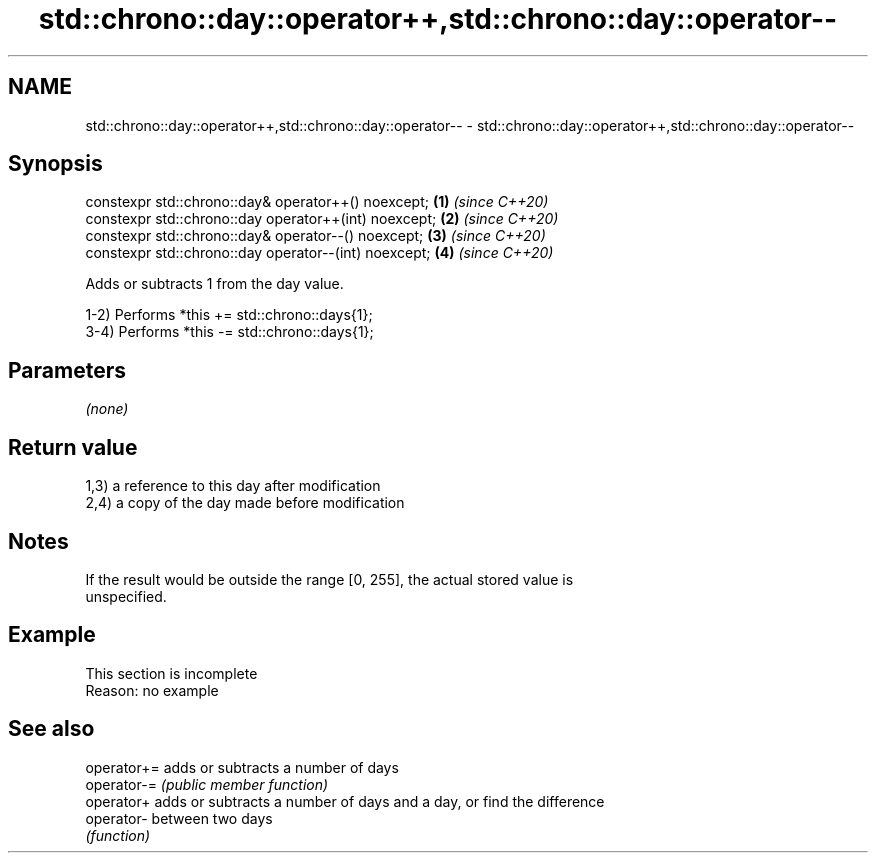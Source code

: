 .TH std::chrono::day::operator++,std::chrono::day::operator-- 3 "2019.08.27" "http://cppreference.com" "C++ Standard Libary"
.SH NAME
std::chrono::day::operator++,std::chrono::day::operator-- \- std::chrono::day::operator++,std::chrono::day::operator--

.SH Synopsis
   constexpr std::chrono::day& operator++() noexcept;   \fB(1)\fP \fI(since C++20)\fP
   constexpr std::chrono::day operator++(int) noexcept; \fB(2)\fP \fI(since C++20)\fP
   constexpr std::chrono::day& operator--() noexcept;   \fB(3)\fP \fI(since C++20)\fP
   constexpr std::chrono::day operator--(int) noexcept; \fB(4)\fP \fI(since C++20)\fP

   Adds or subtracts 1 from the day value.

   1-2) Performs *this += std::chrono::days{1};
   3-4) Performs *this -= std::chrono::days{1};

.SH Parameters

   \fI(none)\fP

.SH Return value

   1,3) a reference to this day after modification
   2,4) a copy of the day made before modification

.SH Notes

   If the result would be outside the range [0, 255], the actual stored value is
   unspecified.

.SH Example

    This section is incomplete
    Reason: no example

.SH See also

   operator+= adds or subtracts a number of days
   operator-= \fI(public member function)\fP
   operator+  adds or subtracts a number of days and a day, or find the difference
   operator-  between two days
              \fI(function)\fP
